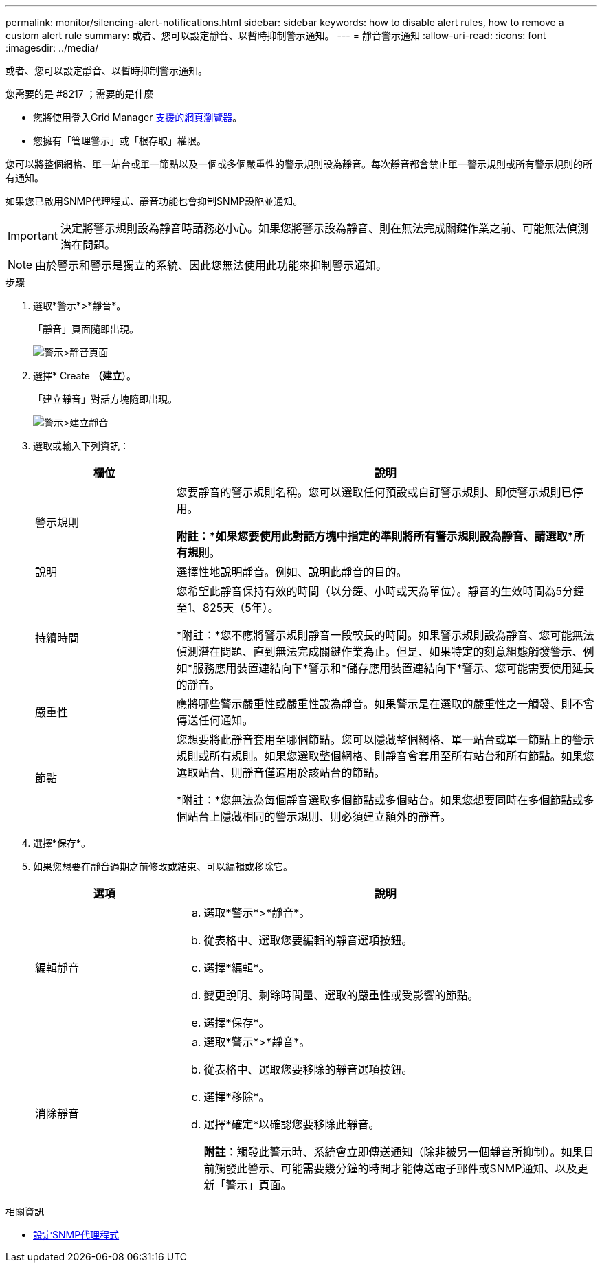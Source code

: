---
permalink: monitor/silencing-alert-notifications.html 
sidebar: sidebar 
keywords: how to disable alert rules, how to remove a custom alert rule 
summary: 或者、您可以設定靜音、以暫時抑制警示通知。 
---
= 靜音警示通知
:allow-uri-read: 
:icons: font
:imagesdir: ../media/


[role="lead"]
或者、您可以設定靜音、以暫時抑制警示通知。

.您需要的是 #8217 ；需要的是什麼
* 您將使用登入Grid Manager xref:../admin/web-browser-requirements.adoc[支援的網頁瀏覽器]。
* 您擁有「管理警示」或「根存取」權限。


您可以將整個網格、單一站台或單一節點以及一個或多個嚴重性的警示規則設為靜音。每次靜音都會禁止單一警示規則或所有警示規則的所有通知。

如果您已啟用SNMP代理程式、靜音功能也會抑制SNMP設陷並通知。


IMPORTANT: 決定將警示規則設為靜音時請務必小心。如果您將警示設為靜音、則在無法完成關鍵作業之前、可能無法偵測潛在問題。


NOTE: 由於警示和警示是獨立的系統、因此您無法使用此功能來抑制警示通知。

.步驟
. 選取*警示*>*靜音*。
+
「靜音」頁面隨即出現。

+
image::../media/alerts_silences_page.png[警示>靜音頁面]

. 選擇* Create *（建立*）。
+
「建立靜音」對話方塊隨即出現。

+
image::../media/alerts_create_silence.png[警示>建立靜音]

. 選取或輸入下列資訊：
+
[cols="1a,3a"]
|===
| 欄位 | 說明 


 a| 
警示規則
 a| 
您要靜音的警示規則名稱。您可以選取任何預設或自訂警示規則、即使警示規則已停用。

*附註：*如果您要使用此對話方塊中指定的準則將所有警示規則設為靜音、請選取*所有規則*。



 a| 
說明
 a| 
選擇性地說明靜音。例如、說明此靜音的目的。



 a| 
持續時間
 a| 
您希望此靜音保持有效的時間（以分鐘、小時或天為單位）。靜音的生效時間為5分鐘至1、825天（5年）。

*附註：*您不應將警示規則靜音一段較長的時間。如果警示規則設為靜音、您可能無法偵測潛在問題、直到無法完成關鍵作業為止。但是、如果特定的刻意組態觸發警示、例如*服務應用裝置連結向下*警示和*儲存應用裝置連結向下*警示、您可能需要使用延長的靜音。



 a| 
嚴重性
 a| 
應將哪些警示嚴重性或嚴重性設為靜音。如果警示是在選取的嚴重性之一觸發、則不會傳送任何通知。



 a| 
節點
 a| 
您想要將此靜音套用至哪個節點。您可以隱藏整個網格、單一站台或單一節點上的警示規則或所有規則。如果您選取整個網格、則靜音會套用至所有站台和所有節點。如果您選取站台、則靜音僅適用於該站台的節點。

*附註：*您無法為每個靜音選取多個節點或多個站台。如果您想要同時在多個節點或多個站台上隱藏相同的警示規則、則必須建立額外的靜音。

|===
. 選擇*保存*。
. 如果您想要在靜音過期之前修改或結束、可以編輯或移除它。
+
[cols="1a,3a"]
|===
| 選項 | 說明 


 a| 
編輯靜音
 a| 
.. 選取*警示*>*靜音*。
.. 從表格中、選取您要編輯的靜音選項按鈕。
.. 選擇*編輯*。
.. 變更說明、剩餘時間量、選取的嚴重性或受影響的節點。
.. 選擇*保存*。




 a| 
消除靜音
 a| 
.. 選取*警示*>*靜音*。
.. 從表格中、選取您要移除的靜音選項按鈕。
.. 選擇*移除*。
.. 選擇*確定*以確認您要移除此靜音。
+
*附註*：觸發此警示時、系統會立即傳送通知（除非被另一個靜音所抑制）。如果目前觸發此警示、可能需要幾分鐘的時間才能傳送電子郵件或SNMP通知、以及更新「警示」頁面。



|===


.相關資訊
* xref:configuring-snmp-agent.adoc[設定SNMP代理程式]

